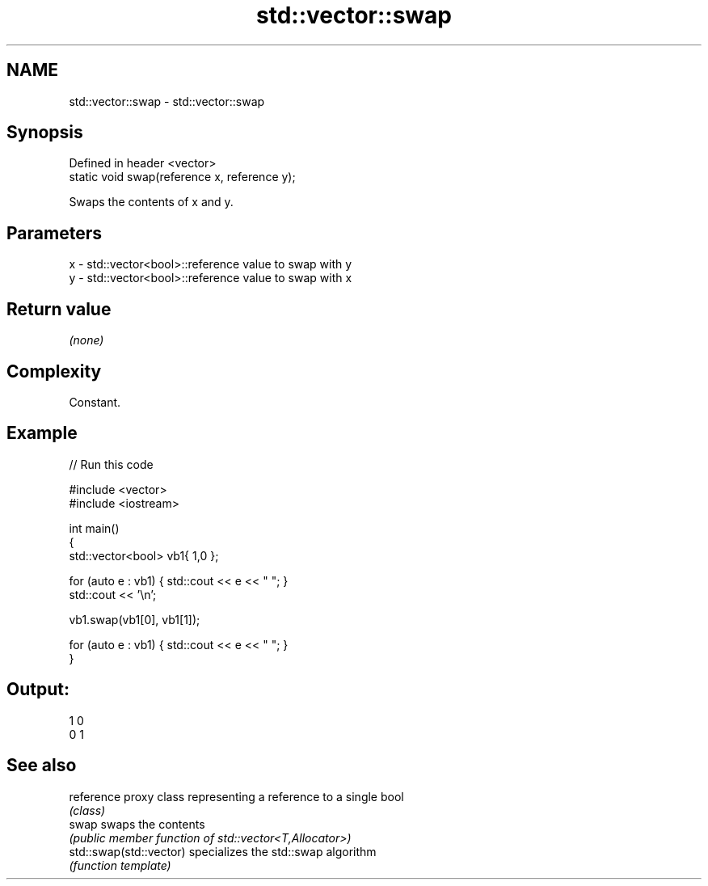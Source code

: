 .TH std::vector::swap 3 "2020.11.17" "http://cppreference.com" "C++ Standard Libary"
.SH NAME
std::vector::swap \- std::vector::swap

.SH Synopsis
   Defined in header <vector>
   static void swap(reference x, reference y);

   Swaps the contents of x and y.

.SH Parameters

   x - std::vector<bool>::reference value to swap with y
   y - std::vector<bool>::reference value to swap with x

.SH Return value

   \fI(none)\fP

.SH Complexity

   Constant.

.SH Example

   
// Run this code

 #include <vector>
 #include <iostream>
  
 int main()
 {
     std::vector<bool> vb1{ 1,0 };
  
     for (auto e : vb1) { std::cout << e << " "; }
     std::cout << '\\n';
  
     vb1.swap(vb1[0], vb1[1]);
  
     for (auto e : vb1) { std::cout << e << " "; }
 }

.SH Output:

 1 0
 0 1

.SH See also

   reference              proxy class representing a reference to a single bool
                          \fI(class)\fP
   swap                   swaps the contents
                          \fI(public member function of std::vector<T,Allocator>)\fP 
   std::swap(std::vector) specializes the std::swap algorithm
                          \fI(function template)\fP 
